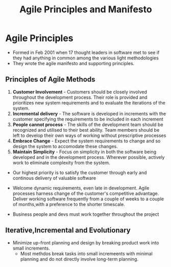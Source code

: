 #+title: Agile Principles and Manifesto

* Agile Principles

- Formed in Feb 2001 when 17 thought leaders in software met to see if they had anything in common among the various light methodologies
-  They wrote the agile manifesto and supporting principles.
** Principles of Agile Methods
1. **Customer Involvement** - Customers should be closely involved throughout the development process. Their role is provided and prioritizes new system requirements and to evaluate the iterations of the system.
2. **Incremental delivery** - The software is developed in increments with the customer specifying the requirements to be included in each increment
3. **People cannot process** - The skills of the development team should be recognized and utilised to their best ability. Team members should be left to develop their own ways of working without prescriptive processes
4. **Embrace Change** - Expect the system requirements to change and so design the system to accomodate these changes.
5. **Maintain Simplicity** - Focus on simplicity in both the software being developed and in the development process. Wherever possible, actively work to eliminate complexity from the system.
- Our highest priority is to satisfy the customer through early and continous delivery of valuable software
- Welcome dynamic requirements, even late in development. Agile processes harness change of the customer's competitive advantage. Deliver working software frequently from a couple of weeks to a couple of months,with a preference to the shorter timescale.

- Business people and devs must work together throughout the project


** Iterative,Incremental and Evolutionary

- Minimize up-front planning and design by breaking product work into small increments.
  - Most methdos break tasks into small incremeents with minimal planning and do not directly involve long-term planning.
